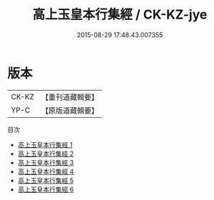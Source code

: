 #+TITLE: 高上玉皇本行集經 / CK-KZ-jye

#+DATE: 2015-08-29 17:48:43.007355
* 版本
 |     CK-KZ|【重刊道藏輯要】|
 |      YP-C|【原版道藏輯要】|
目次
 - [[file:KR5i0015_001.txt][高上玉皇本行集經 1]]
 - [[file:KR5i0015_002.txt][高上玉皇本行集經 2]]
 - [[file:KR5i0015_003.txt][高上玉皇本行集經 3]]
 - [[file:KR5i0015_004.txt][高上玉皇本行集經 4]]
 - [[file:KR5i0015_005.txt][高上玉皇本行集經 5]]
 - [[file:KR5i0015_006.txt][高上玉皇本行集經 6]]
